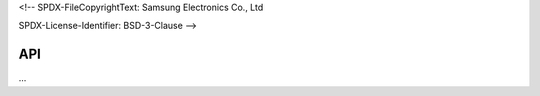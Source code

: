 <!--
SPDX-FileCopyrightText: Samsung Electronics Co., Ltd

SPDX-License-Identifier: BSD-3-Clause
-->

=====
 API
=====

...